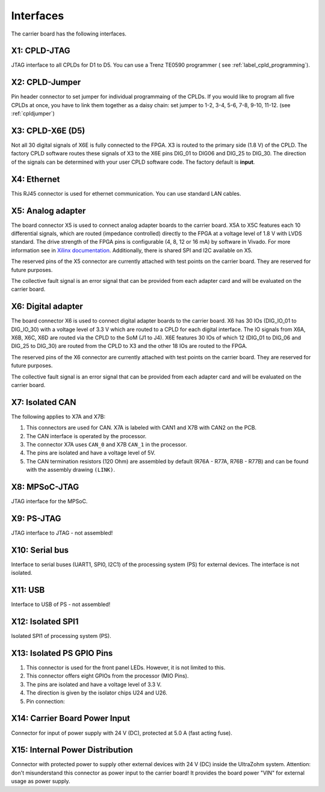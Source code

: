 ==========
Interfaces
========== 

.. image:: interfaces/carrier_interfaces2.svg
  :width: 1200

The carrier board has the following interfaces.

.. csv-table:: List of all carrier board interfaces
  :file: interfaces/interfaces_carrier.csv
  :widths: 20 100
  :header-rows: 1

X1: CPLD-JTAG
-------------

JTAG interface to all CPLDs for D1 to D5. You can use a Trenz TE0590 programmer ( see :ref:`label_cpld_programming`).

.. csv-table:: X1: JTAG interface to CPLD
  :file: interfaces/x1.csv
  :widths: 10 10 20 10
  :header-rows: 1


X2: CPLD-Jumper
---------------

Pin header connector to set jumper for individual programmaing of the CPLDs.
If you would like to program all five CPLDs at once, you have to link them together as a daisy chain: set jumper to 1-2, 3-4, 5-6, 7-8, 9-10, 11-12. (see :ref:`cpldjumper`)

.. csv-table:: X2: CPLD programming jumper
  :file: interfaces/x2.csv
  :widths: 10 10 20 10
  :header-rows: 1


X3: CPLD-X6E (D5)
-----------------

Not all 30 digital signals of X6E is fully connected to the FPGA.
X3 is routed to the primary side (1.8 V) of the CPLD.
The factory CPLD software routes these signals of X3 to the X6E pins DIG_01 to DIG06 and DIG_25 to DIG_30.
The direction of the signals can be determined with your user CPLD software code. The factory default is **input**.

.. csv-table:: X3
  :file: interfaces/x3.csv
  :widths: 30 30 30 30 50
  :header-rows: 1

X4: Ethernet
------------

This RJ45 connector is used for ethernet communication. You can use standard LAN cables.

X5: Analog adapter
------------------

The board connector X5 is used to connect analog adapter boards to the carrier board.
X5A to X5C features each 10 differential signals, which are routed (impedance controlled) directly to the FPGA at a voltage level of 1.8 V with LVDS standard.
The drive strength of the FPGA pins is configurable (4, 8, 12 or 16 mA) by software in Vivado.
For more information see in `Xilinx documentation <https://www.xilinx.com/support/documentation/user_guides/ug571-ultrascale-selectio.pdf>`_.
Additionally, there is shared SPI and I2C available on X5.

.. csv-table:: X5 - Power connection
  :file: interfaces/x5_pwr.csv
  :widths: 50 50 50
  :header-rows: 1

.. csv-table:: X5 - FPGA banks
  :file: interfaces/x5_banks.csv
  :widths: 10 10 10 10 20 20
  :header-rows: 1

.. csv-table:: X5 - Shared SPI
  :file: interfaces/x5_shared_spi.csv
  :widths: 20 20 20 20 20
  :header-rows: 1

.. csv-table:: X5 - Trigger fast ADCs
  :file: interfaces/x5_cs_fastADC.csv
  :widths: 20 20 20 20 20
  :header-rows: 1

.. csv-table:: X5 - GPIO pins
  :file: interfaces/x5_gpio.csv
  :widths: 10 10 20 10 10
  :header-rows: 1


The reserved pins of the X5 connector are currently attached with test points on the carrier board. They are reserved for future purposes.

.. csv-table:: X5 - Reserved pins
  :file: interfaces/x5_reserved.csv
  :widths: 20 20 20 20 20
  :header-rows: 1


The collective fault signal is an error signal that can be provided from each adapter card and will be evaluated on the carrier board.

.. csv-table:: X5 - Collective fault
  :file: interfaces/x5_col_flt.csv
  :widths: 20 20 20 20 20
  :header-rows: 1
  
.. csv-table:: X5 - Pilot line
  :file: interfaces/x5_pilot_line.csv
  :widths: 20 20 20 20 20
  :header-rows: 1

X6: Digital adapter
-------------------

The board connector X6 is used to connect digital adapter boards to the carrier board.
X6 has 30 IOs (DIG_IO_01 to DIG_IO_30) with a voltage level of 3.3 V which are routed to a CPLD for each digital interface.
The IO signals from X6A, X6B, X6C, X6D are routed via the CPLD to the SoM (J1 to J4).
X6E features 30 IOs of which 12 (DIG_01 to DIG_06 and DIG_25 to DIG_30) are routed from the CPLD to X3 and the other 18 IOs are routed to the FPGA.

.. csv-table:: X6 - Power connection
  :file: interfaces/x6_pwr.csv
  :widths: 50 50 50
  :header-rows: 1

.. csv-table:: X6 - FPGA banks via CPLD
  :file: interfaces/x6_banks.csv
  :widths: 50 50 50 50 50
  :header-rows: 1

.. csv-table:: X6 - GPIO pins
  :file: interfaces/x6_gpio.csv
  :widths: 10 10 20 10 10
  :header-rows: 1

.. csv-table:: X6 - Auxiliary CPLD I/Os
  :file: interfaces/x6_cpld_io.csv
  :widths: 10 10 20 10 10
  :header-rows: 1

.. csv-table:: X6 - I2C bus
  :file: interfaces/x6_I2C.csv
  :widths: 10 10 20 10 10
  :header-rows: 1


The reserved pins of the X6 connector are currently attached with test points on the carrier board.
They are reserved for future purposes.

.. csv-table:: X6 - Reserved pins
  :file: interfaces/x6_reserved.csv
  :widths: 20 20 20 20 20
  :header-rows: 1


The collective fault signal is an error signal that can be provided from each adapter card and will be evaluated on the carrier board.

.. csv-table:: X6 - collective fault
  :file: interfaces/x6_col_flt.csv
  :widths: 20 20 20 20 20
  :header-rows: 1


X7: Isolated CAN
----------------

The following applies to X7A and X7B:

1. This connectors are used for CAN. X7A is labeled with CAN1 and X7B with CAN2 on the PCB.

2. The CAN interface is operated by the processor.

3. The connector X7A uses ``CAN_0`` and X7B ``CAN_1`` in the processor.

4. The pins are isolated and have a voltage level of 5V.

5. The CAN termination resistors (120 Ohm) are assembled by default (R76A - R77A, R76B - R77B) and can be found with the assembly drawing ``(LINK)``.

.. csv-table:: X7 - Isolated CAN bus
  :file: interfaces/x7.csv
  :widths: 20 20 20 20 20
  :header-rows: 1


.. image:: interfaces/X7_CAN.png
   :width: 500


X8: MPSoC-JTAG
--------------

JTAG interface for the MPSoC.

.. csv-table:: X8
  :file: interfaces/x8.csv
  :widths: 20 20 20 20 20
  :header-rows: 1

X9: PS-JTAG
-----------

JTAG interface to JTAG - not assembled!

X10: Serial bus
---------------

Interface to serial buses (UART1, SPI0, I2C1) of the processing system (PS) for external devices. The interface is not isolated.

.. csv-table:: X10 serial buses of PS
  :file: interfaces/x10.csv
  :widths: 20 20 20 20 20
  :header-rows: 1

X11: USB
--------

Interface to USB of PS - not assembled!

X12: Isolated SPI1
------------------

Isolated SPI1 of processing system (PS).

.. csv-table:: X12: Isolated SPI
  :file: interfaces/x12.csv
  :widths: 20 20 20 20 20
  :header-rows: 1

X13: Isolated PS GPIO Pins
--------------------------


1. This connector is used for the front panel LEDs. However, it is not limited to this.

2. This connector offers eight GPIOs from the processor (MIO Pins).

3. The pins are isolated and have a voltage level of 3.3 V.

4. The direction is given by the isolator chips U24 and U26.

5. Pin connection:

.. csv-table:: X13 List
  :file: interfaces/X13_list.csv
  :widths: 20 20 20 20 20 20 20 20
  :header-rows: 1

.. image:: interfaces/X13_isoGPIO.png
     :width: 300


X14: Carrier Board Power Input
------------------------------

Connector for input of power supply with 24 V (DC), protected at 5.0 A (fast acting fuse).

.. csv-table:: X14
  :file: interfaces/x14.csv
  :widths: 20 20 20 20 20
  :header-rows: 1

X15: Internal Power Distribution
--------------------------------

Connector with protected power to supply other external devices with 24 V (DC) inside the UltraZohm system.
Attention: don't misunderstand this connector as power input to the carrier board! It provides the board power "VIN" for external usage as power supply.

.. csv-table:: X15
  :file: interfaces/x15.csv
  :widths: 10 10 20 10 20
  :header-rows: 1
